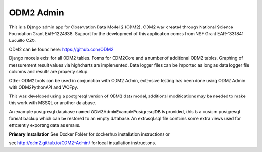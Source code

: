 ODM2 Admin
==========

.. image:: https://travis-ci.org/ODM2/ODM2-Admin.svg?branch=master
   :target: https://travis-ci.org/ODM2/ODM2-Admin

This is a Django admin app for Observation Data Model 2 (ODM2). ODM2
was created through National Science Foundation Grant EAR-1224638.
Support for the development of this application comes
from NSF Grant EAR-1331841 Luquillo CZO.

ODM2 can be found here: https://github.com/ODM2

Django models exist for all ODM2 tables. Forms for ODM2Core and
a number of additional ODM2 tables. Graphing of measurement result
values via highcharts are implemented. Data logger files can be
imported as long as data logger file columns and results are properly
setup.


Other ODM2 tools can be used in conjunction with ODM2 Admin, extensive
testing has been done using ODM2 Admin with ODM2PythonAPI and WOFpy.

This was developed using a postgresql version of
ODM2 data model, additional modifications may be needed to make this
work with MSSQL or another database.

An example postgresql database named ODM2AdminExamplePostgresqlDB is
provided, this is a custom postgresql format backup which can be
restored to an empty database. An extrasql.sql file contains some extra
views used for efficiently exporting data as emails.



**Primary Installation**
See Docker Folder for dockerhub installation instructions or

see http://odm2.github.io/ODM2-Admin/ for local installation instructions.